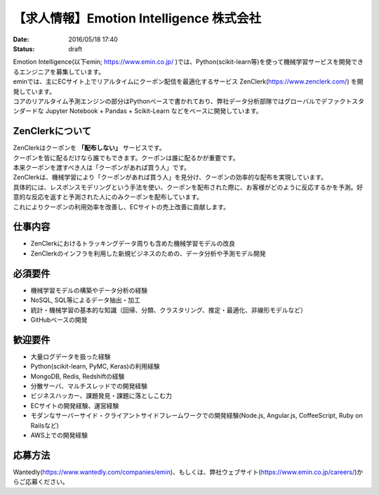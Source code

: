 【求人情報】Emotion Intelligence 株式会社
===========================================

:date: 2016/05/18 17:40
:status: draft

.. image:: /images/jobboard/emin.svg
   :target: https://www.emin.co.jp/
   :alt: Emotion Intelligence 株式会社




| Emotion Intelligence(以下emin; https://www.emin.co.jp/ )では、Python(scikit-learn等)を使って機械学習サービスを開発できるエンジニアを募集しています。
| eminでは、主にECサイト上でリアルタイムにクーポン配信を最適化するサービス ZenClerk(https://www.zenclerk.com/) を開発しています。
| コアのリアルタイム予測エンジンの部分はPythonベースで書かれており、弊社データ分析部隊ではグローバルでデファクトスタンダードな Jupyter Notebook + Pandas + Scikit-Learn などをベースに開発しています。

ZenClerkについて
*********************
| ZenClerkはクーポンを
  **「配布しない」**
  サービスです。
| クーポンを皆に配るだけなら誰でもできます。クーポンは誰に配るかが重要です。
| 本来クーポンを渡すべき人は「クーポンがあれば買う人」です。
| ZenClerkは、機械学習により「クーポンがあれば買う人」を見分け、クーポンの効率的な配布を実現しています。
| 具体的には、レスポンスモデリングという手法を使い、クーポンを配布された際に、お客様がどのように反応するかを予測。好意的な反応を返すと予測された人にのみクーポンを配布しています。
| これによりクーポンの利用効率を改善し、ECサイトの売上改善に貢献します。

仕事内容
***************

- ZenClerkにおけるトラッキングデータ周りも含めた機械学習モデルの改良
- ZenClerkのインフラを利用した新規ビジネスのための、データ分析や予測モデル開発

必須要件
***************
- 機械学習モデルの構築やデータ分析の経験
- NoSQL, SQL等によるデータ抽出・加工
- 統計・機械学習の基本的な知識（回帰、分類、クラスタリング、推定・最適化、非線形モデルなど）
- GitHubベースの開発

歓迎要件
***************
- 大量ログデータを扱った経験
- Python(scikit-learn, PyMC, Keras)の利用経験
- MongoDB, Redis, Redshiftの経験
- 分散サーバ、マルチスレッドでの開発経験
- ビジネスハッカー、課題発見・課題に落としこむ力
- ECサイトの開発経験、運営経験
- モダンなサーバーサイド・クライアントサイドフレームワークでの開発経験(Node.js, Angular.js, CoffeeScript, Ruby on Railsなど)
- AWS上での開発経験

応募方法
***************
Wantedly(https://www.wantedly.com/companies/emin)、もしくは、弊社ウェブサイト(https://www.emin.co.jp/careers/)からご応募ください。

